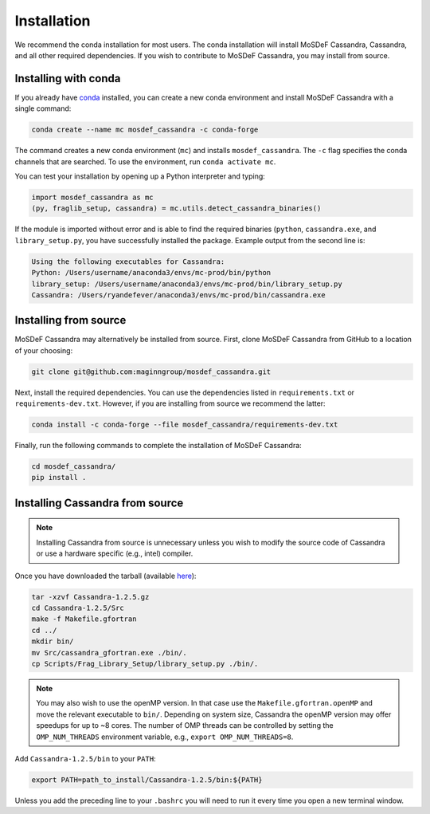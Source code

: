 Installation
============

We recommend the conda installation for most users. The conda installation
will install MoSDeF Cassandra, Cassandra, and all other required dependencies.
If you wish to contribute to MoSDeF Cassandra, you may install from source.

Installing with conda
~~~~~~~~~~~~~~~~~~~~~

If you already have
`conda <https://docs.conda.io/en/latest/miniconda.html>`_ installed,
you can create a new conda environment and install MoSDeF
Cassandra with a single command:

.. code-block:: bash

    conda create --name mc mosdef_cassandra -c conda-forge

The command creates a new conda environment (``mc``) and installs
``mosdef_cassandra``. The ``-c`` flag specifies the conda channels
that are searched. To use
the environment, run ``conda activate mc``.

You can test your installation by opening up a Python interpreter and typing:

.. code-block:: python

    import mosdef_cassandra as mc
    (py, fraglib_setup, cassandra) = mc.utils.detect_cassandra_binaries()

If the module is imported without error and is able to find the required
binaries (``python``, ``cassandra.exe``, and ``library_setup.py``,
you have successfully installed the package. Example output from the second
line is:

.. code-block:: text

    Using the following executables for Cassandra:
    Python: /Users/username/anaconda3/envs/mc-prod/bin/python
    library_setup: /Users/username/anaconda3/envs/mc-prod/bin/library_setup.py
    Cassandra: /Users/ryandefever/anaconda3/envs/mc-prod/bin/cassandra.exe

Installing from source
~~~~~~~~~~~~~~~~~~~~~~

MoSDeF Cassandra may alternatively be installed from source. First, clone
MoSDeF Cassandra from GitHub to a location of your choosing:

.. code-block:: bash

    git clone git@github.com:maginngroup/mosdef_cassandra.git

Next, install the required dependencies. You can use the dependencies listed
in ``requirements.txt`` or ``requirements-dev.txt``. However, if you are
installing from source we recommend the latter:

.. code-block:: bash

    conda install -c conda-forge --file mosdef_cassandra/requirements-dev.txt

Finally, run the following commands to complete the installation of
MoSDeF Cassandra:

.. code-block:: bash

    cd mosdef_cassandra/
    pip install .


Installing Cassandra from source
~~~~~~~~~~~~~~~~~~~~~~~~~~~~~~~~

.. note::
    Installing Cassandra from source is unnecessary unless you wish to modify
    the source code of Cassandra or use a hardware specific (e.g., intel) compiler.

Once you have downloaded the tarball (available
`here <https://github.com/MaginnGroup/Cassandra/releases>`_):

.. code-block:: bash

    tar -xzvf Cassandra-1.2.5.gz
    cd Cassandra-1.2.5/Src
    make -f Makefile.gfortran
    cd ../
    mkdir bin/
    mv Src/cassandra_gfortran.exe ./bin/.
    cp Scripts/Frag_Library_Setup/library_setup.py ./bin/.

.. note::
    You may also wish to use the openMP version. In that case use the
    ``Makefile.gfortran.openMP`` and move the relevant executable to
    ``bin/``. Depending on system size, Cassandra the openMP version
    may offer speedups for up to ~8 cores. The number of OMP threads
    can be controlled by setting the ``OMP_NUM_THREADS`` environment
    variable, e.g., ``export OMP_NUM_THREADS=8``.


Add ``Cassandra-1.2.5/bin`` to your ``PATH``:

.. code-block:: bash

    export PATH=path_to_install/Cassandra-1.2.5/bin:${PATH}

Unless you add the preceding line to your ``.bashrc`` you will need to
run it every time you open a new terminal window.

